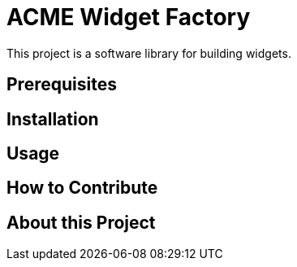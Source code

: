 = ACME Widget Factory

This project is a software library for building widgets.

== Prerequisites

== Installation

== Usage

== How to Contribute

== About this Project
